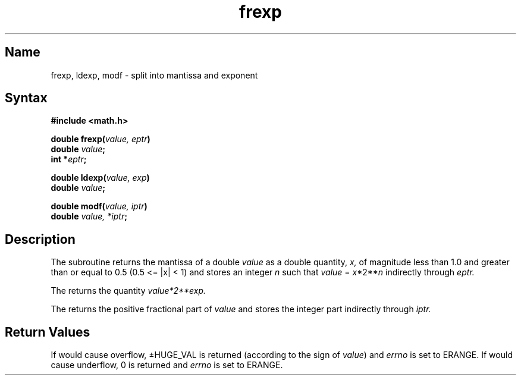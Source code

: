 .\" SCCSID: @(#)frexp.3	6.3	8/30/89
.TH frexp 3
.SH Name
frexp, ldexp, modf \- split into mantissa and exponent
.SH Syntax
.nf
.B #include <math.h>
.PP
.B double frexp(\fIvalue, eptr\fP)
.B double \fIvalue\fP;
.B int *\fIeptr\fP;
.PP
.B double ldexp(\fIvalue, exp\fP)
.B double \fIvalue\fP;
.PP
.B double modf(\fIvalue, iptr\fP)
.B double \fIvalue, *iptr\fP;
.SH Description
.NXR "frexp subroutine"
.NXR "ldexp subroutine"
.NXR "modf subroutine"
.NXR "mantissa" "splitting into"
.NXR "exponent" "splitting into"
The
.PN frexp
subroutine
returns the mantissa of a double 
.I value
as a double quantity,
.I x,
of magnitude less than 1.0 and greater than or equal to
0.5 (0.5 <= |x| < 1) and stores an integer 
.I n
such that
.I value
=
\fIx\fP*2**\fIn\fP
indirectly through 
.I eptr.
.PP
The
.PN ldexp
returns the quantity
\fIvalue*2**\fIexp\fP.
.PP
The
.PN modf
returns the positive fractional part of
.I value
and stores the integer part indirectly
through 
.I iptr.
.SH Return Values
If 
.PN ldexp
would cause overflow, \(+-HUGE_VAL
is returned (according to the sign of
.IR value )
and
.I errno
is set to ERANGE.  If
.PN ldexp
would cause underflow, 0 is returned and
.I errno
is set to ERANGE.
